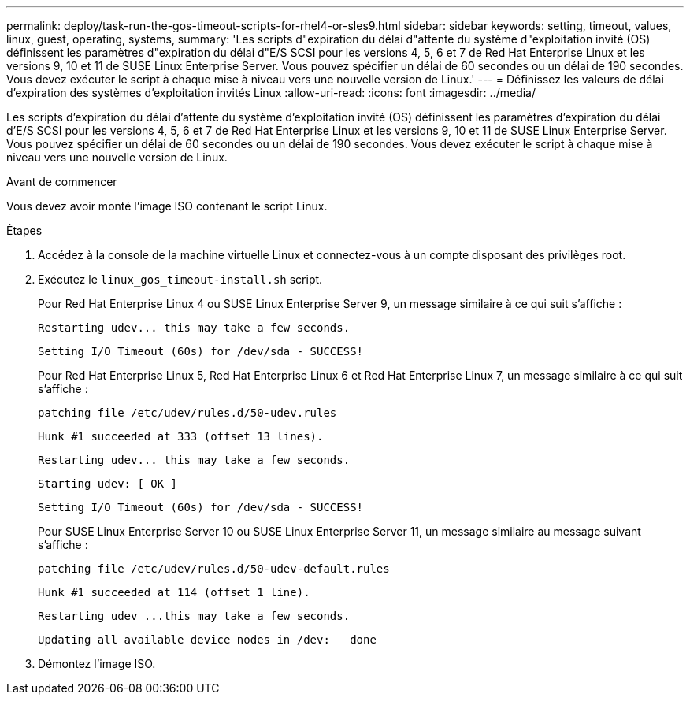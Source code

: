 ---
permalink: deploy/task-run-the-gos-timeout-scripts-for-rhel4-or-sles9.html 
sidebar: sidebar 
keywords: setting, timeout, values, linux, guest, operating, systems, 
summary: 'Les scripts d"expiration du délai d"attente du système d"exploitation invité (OS) définissent les paramètres d"expiration du délai d"E/S SCSI pour les versions 4, 5, 6 et 7 de Red Hat Enterprise Linux et les versions 9, 10 et 11 de SUSE Linux Enterprise Server. Vous pouvez spécifier un délai de 60 secondes ou un délai de 190 secondes. Vous devez exécuter le script à chaque mise à niveau vers une nouvelle version de Linux.' 
---
= Définissez les valeurs de délai d'expiration des systèmes d'exploitation invités Linux
:allow-uri-read: 
:icons: font
:imagesdir: ../media/


[role="lead"]
Les scripts d'expiration du délai d'attente du système d'exploitation invité (OS) définissent les paramètres d'expiration du délai d'E/S SCSI pour les versions 4, 5, 6 et 7 de Red Hat Enterprise Linux et les versions 9, 10 et 11 de SUSE Linux Enterprise Server. Vous pouvez spécifier un délai de 60 secondes ou un délai de 190 secondes. Vous devez exécuter le script à chaque mise à niveau vers une nouvelle version de Linux.

.Avant de commencer
Vous devez avoir monté l'image ISO contenant le script Linux.

.Étapes
. Accédez à la console de la machine virtuelle Linux et connectez-vous à un compte disposant des privilèges root.
. Exécutez le `linux_gos_timeout-install.sh` script.
+
Pour Red Hat Enterprise Linux 4 ou SUSE Linux Enterprise Server 9, un message similaire à ce qui suit s'affiche :

+
[listing]
----
Restarting udev... this may take a few seconds.
----
+
[listing]
----
Setting I/O Timeout (60s) for /dev/sda - SUCCESS!
----
+
Pour Red Hat Enterprise Linux 5, Red Hat Enterprise Linux 6 et Red Hat Enterprise Linux 7, un message similaire à ce qui suit s'affiche :

+
[listing]
----
patching file /etc/udev/rules.d/50-udev.rules
----
+
[listing]
----
Hunk #1 succeeded at 333 (offset 13 lines).
----
+
[listing]
----
Restarting udev... this may take a few seconds.
----
+
[listing]
----
Starting udev: [ OK ]
----
+
[listing]
----
Setting I/O Timeout (60s) for /dev/sda - SUCCESS!
----
+
Pour SUSE Linux Enterprise Server 10 ou SUSE Linux Enterprise Server 11, un message similaire au message suivant s'affiche :

+
[listing]
----
patching file /etc/udev/rules.d/50-udev-default.rules
----
+
[listing]
----
Hunk #1 succeeded at 114 (offset 1 line).
----
+
[listing]
----
Restarting udev ...this may take a few seconds.
----
+
[listing]
----
Updating all available device nodes in /dev:   done
----
. Démontez l'image ISO.

